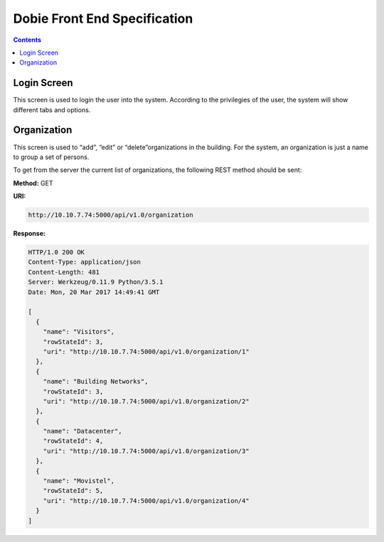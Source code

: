 Dobie Front End Specification
=============================

.. contents::

Login Screen
------------

This screen is used to login the user into the system. According to the privilegies of the user,
the system will show different tabs and options.

.. image:: images_front_end_specs/login.png


Organization
------------

This screen is used to “add”, “edit” or “delete”organizations in the building.
For the system, an organization is just a name to group a set of persons.

.. image:: images_front_end_specs/organization.png


To get from the server the current list of organizations, the following REST method should be sent:

**Method:** GET

**URI:**

.. code-block::

  http://10.10.7.74:5000/api/v1.0/organization

**Response:**

.. code-block::

  HTTP/1.0 200 OK
  Content-Type: application/json
  Content-Length: 481
  Server: Werkzeug/0.11.9 Python/3.5.1
  Date: Mon, 20 Mar 2017 14:49:41 GMT
  
  [
    {
      "name": "Visitors", 
      "rowStateId": 3, 
      "uri": "http://10.10.7.74:5000/api/v1.0/organization/1"
    }, 
    {
      "name": "Building Networks", 
      "rowStateId": 3, 
      "uri": "http://10.10.7.74:5000/api/v1.0/organization/2"
    }, 
    {
      "name": "Datacenter", 
      "rowStateId": 4, 
      "uri": "http://10.10.7.74:5000/api/v1.0/organization/3"
    }, 
    {
      "name": "Movistel", 
      "rowStateId": 5, 
      "uri": "http://10.10.7.74:5000/api/v1.0/organization/4"
    }
  ]


